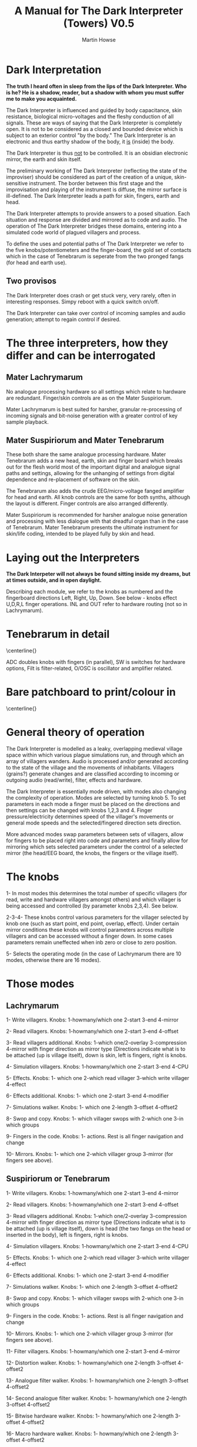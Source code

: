 #+TITLE: A Manual for The Dark Interpreter (Towers) V0.5 
#+AUTHOR: Martin Howse
#+OPTIONS:   H:3 num:nil toc:nil \n:nil @:t ::t |:t ^:t -:t f:t *:t TeX:t LaTeX:t skip:nil d:(HIDE) tags:not-in-toc

\setlength{\parindent}{0em}

\includegraphics[width=26em]{../images/ad.jpeg}

* Dark Interpretation

*The truth I heard often in sleep from the lips of the Dark Interpreter. Who is he? He is a shadow, reader, but a shadow with whom you must suffer me to make you acquainted.*

The Dark Interpreter is influenced and guided by body capacitance,
skin resistance, biological micro-voltages and the fleshy conduction
of all signals. These are ways of saying that the Dark Interpreter is
completely open. It is not to be considered as a closed and bounded
device which is subject to an exterior control "by the body." The
Dark Interpreter is an electronic and thus earthy shadow of the body,
it _is_ (inside) the body.

The Dark Interpreter is thus _not_ to be controlled. It is an obsidian
electronic mirror, the earth and skin itself.

The preliminary working of The Dark Interpreter (reflecting the state
of the improviser) should be considered as part of the creation of a
unique, skin-sensitive instrument. The border between this first stage
and the improvisation and playing of the instrument is diffuse, the
mirror surface is ill-defined. The Dark Interpreter leads a path for
skin, fingers, earth and head.

The Dark Interpreter attempts to provide answers to a posed
situation. Each situation and response are divided and mirrored as to
code and audio. The operation of The Dark Interpreter bridges these
domains, entering into a simulated code world of plagued villagers and
process.

To define the uses and potential paths of The Dark Interpreter we
refer to the five knobs/potentiometers and the finger-board, the gold
set of contacts which in the case of Tenebrarum is seperate from the
two pronged fangs (for head and earth use).

** Two provisos

The Dark Interpreter does crash or get stuck very, very rarely, often
in interesting responses. Simpy reboot with a quick switch on/off.

The Dark Interpreter can take over control of incoming samples and
audio generation; attempt to regain control if desired.

* The three interpreters, how they differ and can be interrogated

** Mater Lachrymarum 

No analogue processing hardware so all settings which relate to
hardware are redundant. Finger/skin controls are as on the Mater
Suspiriorum.

Mater Lachrymarum is best suited for harsher, granular re-processing
of incoming signals and bit-noise generation with a greater control of
key sample playback.

** Mater Suspiriorum and Mater Tenebrarum

These both share the same analogue processing hardware. Mater
Tenebrarum adds a new head, earth, skin and finger board which breaks
out for the flesh world most of the important digital and analogue
signal paths and settings, allowing for the unhanging of settings from
digital dependence and re-placement of software on the skin. 

The Tenebrarum also adds the crude EEG/micro-voltage fanged amplifier
for head and earth. All knob controls are the same for both synths,
although the layout is different. Finger controls are also arranged
differently.

Mater Suspiriorum is recommended for harsher analogue noise generation
and processing with less dialogue with that dreadful organ than in the
case of Tenebrarum. Mater Tenebrarum presents the ultimate instrument
for skin/life coding, intended to be played fully by skin and head.

\begin{test}
\pagebreak
\end{test}

* Laying out the Interpreters 

*The Dark Interpeter will not always be found sitting inside my dreams, but at times outside, and in open daylight.*

\includegraphics[width=24em]{../images/lachlayouttowers.png}

\includegraphics[width=24em]{../images/tenelayout.png}

Describing each module, we refer to the knobs as numbered and the
fingerboard directions Left, Right, Up, Down. See below - knobs effect
U,D,R,L finger operations. INL and OUT refer to hardware routing (not
so in Lachrymarum).

\begin{test}
\pagebreak
\end{test}

* Tenebrarum in detail

\centerline{\includegraphics[width=48em]{../images/darktoptemplate_texts.png}}

ADC doubles knobs with fingers (in parallel), SW is switches for
hardware options, Filt is filter-related, O/OSC is oscillator and
amplifier related.

\begin{test}
\pagebreak
\end{test}

* Bare patchboard to print/colour in

\centerline{\includegraphics[width=52em]{../images/darktoptemplate.png}}

\begin{test}
\pagebreak
\end{test}

* General theory of operation

The Dark Interpreter is modelled as a leaky, overlapping medieval
village space within which various plague simulations run, and through
which an array of villagers wanders. Audio is processed and/or
generated according to the state of the village and the movements of
inhabitants. Villagers (grains?) generate changes and are classified
according to incoming or outgoing audio (read/write), filter, effects
and hardware.

The Dark Interpreter is essentially mode driven, with modes also
changing the complexity of operation. Modes are selected by turning
knob 5. To set parameters in each mode a finger must be placed on the
directions and then settings can be changed with knobs 1,2,3
and 4. Finger pressure/electricity determines speed of the villager's
movements or general mode speeds and the selected/fingered direction
sets direction.

More advanced modes swap parameters between sets of villagers, allow
for fingers to be placed right into code and parameters and finally
allow for mirroring which sets selected parameters under the
control of a selected mirror (the head/EEG board, the knobs, the
fingers or the village itself).

* The knobs 

1- In most modes this determines the total number of specific
villagers (for read, write and hardware villagers amongst others) and
which villager is being accessed and controlled (by parameter knobs
2,3,4). See below.

2-3-4- These knobs control various parameters for the villager selected
by knob one (such as start point, end point, overlap, effect). Under
certain mirror conditions these knobs will control parameters across
multiple villagers and can be accessed without a finger down. In some
cases parameters remain uneffected when inb zero or close to zero position.

5- Selects the operating mode (in the case of Lachrymarum there are 10
modes, otherwise there are 16 modes).

* Those modes

** Lachrymarum

1- Write villagers. Knobs: 1-howmany/which one 2-start 3-end 4-mirror 

2- Read villagers. Knobs: 1-howmany/which one 2-start 3-end 4-offset

3- Read villagers additional. Knobs: 1-which one/2-overlay
3-compression 4-mirror with finger direction as mirror type
(Directions indicate what is to be attached (up is village itself),
down is skin, left is fingers, right is knobs.

4- Simulation villagers. Knobs: 1-howmany/which one 2-start 3-end 4-CPU

5- Effects. Knobs: 1- which one 2-which read villager 3-which write villager 4-effect

6- Effects additional. Knobs: 1- which one 2-start 3-end 4-modifier

7- Simulations walker. Knobs: 1- which one 2-length 3-offset 4-offset2

8- Swop and copy. Knobs: 1- which villager swops with 2-which one 3-in which groups 

9- Fingers in the code. Knobs: 1- actions. Rest is all finger navigation and change

10- Mirrors. Knobs: 1- which one 2-which villager group 3-mirror (for fingers see above).

** Suspiriorum or Tenebrarum

1- Write villagers. Knobs: 1-howmany/which one 2-start 3-end 4-mirror 

2- Read villagers. Knobs: 1-howmany/which one 2-start 3-end 4-offset

3- Read villagers additional. Knobs: 1-which one/2-overlay
3-compression 4-mirror with finger direction as mirror type
(Directions indicate what is to be attached (up is village itself),
down is head (the two fangs on the head or inserted in the body), left
is fingers, right is knobs.

4- Simulation villagers. Knobs: 1-howmany/which one 2-start 3-end 4-CPU

5- Effects. Knobs: 1- which one 2-which read villager 3-which write villager 4-effect

6- Effects additional. Knobs: 1- which one 2-start 3-end 4-modifier

7- Simulations walker. Knobs: 1- which one 2-length 3-offset 4-offset2

8- Swop and copy. Knobs: 1- which villager swops with 2-which one 3-in which groups 

9- Fingers in the code. Knobs: 1- actions. Rest is all finger navigation and change

10- Mirrors. Knobs: 1- which one 2-which villager group 3-mirror (for fingers see above).

11- Filter villagers. Knobs: 1-howmany/which one 2-start 3-end 4-mirror

12- Distortion walker. Knobs: 1- howmany/which one 2-length 3-offset 4-offset2

13- Analogue filter walker. Knobs: 1- howmany/which one 2-length 3-offset 4-offset2

14- Second analogue filter walker. Knobs: 1- howmany/which one 2-length 3-offset 4-offset2

15- Bitwise hardware walker. Knobs: 1- howmany/which one 2-length 3-offset 4-offset2

16- Macro hardware walker. Knobs: 1- howmany/which one 2-length 3-offset 4-offset2

* A sample inquisition

*This trial is decisive. You are now satisfied that the apparition is but a reflex of yourself; and, in uttering your secret feelings to him, you make this phantom the dark symbolic mirror for reflecting to the daylight what else must be hidden for ever.*

The inquisition should follow the mood of the interpreter, perhaps
exploring each mode in turn or moving frantically between modes,
switching direction and tact. Mode 16 (hardware) is obviously very
important in setting hardware and will be returned to again and
again. It is essential to remove fingers from the board to allow for
changes of settings across modes. Fingers up, flip mode (knob 5),
fingers down and change those settings.

Mirror modes are also important and care should be taken as to the
attachment, if you intend using primarily a knob-driven interrogation
or the head/fanged interface of Tenebrarum. A quick fix would involve
rotating the mode knob, with finger on desired attachment.

The final modes, such as FINGERS in the CODE, can also
be useful in breaking the mode of interrogation open.

Each interpreter should define their own relation and approach to
inquisition.

* The hardware

The Dark Interpreter operates as contagious sample or village
granulator, distortion, and unique sound generator based on a speedy
ARM processor allowing for 16 bit sampling at 48 KHz, and with a
sample memory of around one second (extended by undersampling).

The Dark Interpreter is delivered in three versions, all fully
assembled and tested, and features high quality ALPS potentiometers,
optional BOSS style 9v power socket (*+9v/positive on the outside,
negative centre, minimum 300mA*) or battery clip, and full size
(6.5mm) JACK input and output sockets. Please note that versions
cannot be extended, they are not cross-compatible.

In the case of Mater Tenebrarum, and according to selected hardware
mode, all analogue hardware (input, output, filters, distortion,
amplification, oscillation) can be accessed and routed by skin and
fingers using the extended hardware board. Hardware points can easily
be probed and discovered.


* Addendum

- In certain cases it may be necessary to touch one finger against the
  marked V pad if the fingers are too dry and thus do not seem to
  trigger operations.

* FAQ

- Which power supply (PSU) should I use?

An BOSS style 9v power supply with +9v/positive on the outside,
negative centre pin, and delivering a minimum of 300mA. 600mA is good.

- Are there any differences between release/dated versions?

The Dark Interpreter code base changes slightly over time. At
intervals there will be special edition releases reflecting major
changes and new approaches. 

The latest "Towers Open Fire" release maintains underlying plague
code, yet re-works nearly all modes and sampling methods for further
granulation, formant filtering, vocoding and further emphasis on
villagers and walkers.

- How can I re-flash the new code base/firmware?

All code is freely available from:
https://github.com/microresearch/dark-interpreter

You can also ask m@1010.co.uk for the flash image if you don't want to
compile the code. To upload the code you will need a suitable ARM
STM32 programmer such as the stm32f4-discovery board. This should be
correctly attached to the four bare holed socket near the top of base board
(from left to right: 3.3V, SWCK, GND, SWDIO). Then simply (using a
program such as stlinkflash upload the code. Any local hackerspace
should be able to assist in this operation.

